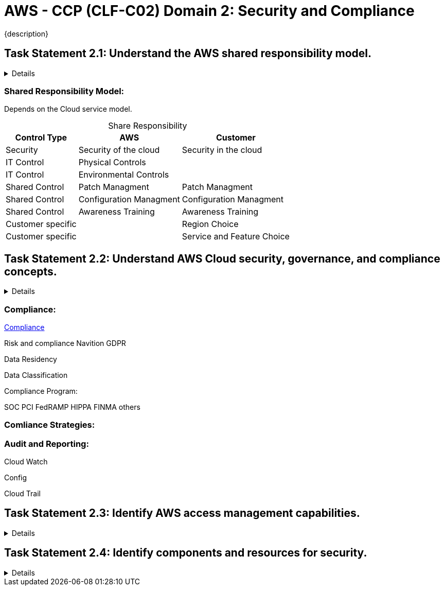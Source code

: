 = AWS - CCP (CLF-C02) Domain 2: Security and Compliance
:navtitle: Security and Compliance 
{description} 
:table-caption!:


== Task Statement 2.1: Understand the AWS shared responsibility model.

[%collapsible]
====
.*Knowledge of:*
• AWS shared responsibility model

.*Skills in:*
• Recognizing the components of the AWS shared responsibility model
• Describing the customer’s responsibilities on AWS
• Describing AWS responsibilities
• Describing responsibilities that the customer and AWS share
• Describing how AWS responsibilities and customer responsibilities can shift,
depending on the service used (for example, Amazon RDS, AWS Lambda,
Amazon EC2)
====

=== Shared Responsibility Model:
Depends on the Cloud service model.
// Add diagram

.Share Responsibility
[%autowidth]
|===
|Control Type |AWS | Customer

| Security | Security of the cloud  | Security in the cloud
| IT Control | Physical Controls  | 
| IT Control | Environmental Controls | 
| Shared Control | Patch Managment | Patch Managment
| Shared Control | Configuration Managment | Configuration Managment
| Shared Control | Awareness Training | Awareness Training
| Customer specific | | Region Choice
| Customer specific | | Service and Feature Choice

|===

== Task Statement 2.2: Understand AWS Cloud security, governance, and compliance concepts. 

[%collapsible]
====
.*Knowledge of:* 
* AWS compliance and governance concepts 
* Benefits of cloud security (for example, encryption) 
* Where to capture and locate logs that are associated with cloud security 

.*Skills in:* 
* Identifying where to find AWS compliance information (for example, AWS Artifact) 
* Understanding compliance needs among geographic locations or industries (for example, AWS Compliance) 
* Describing how customers secure resources on AWS (for example, Amazon Inspector, AWS Security Hub, Amazon GuardDuty, AWS Shield) 
* Identifying different encryption options (for example, encryption in transit, encryption at rest) 
* Recognizing services that aid in governance and compliance (for example, monitoring with Amazon CloudWatch; auditing with AWS CloudTrail, AWS Audit Manager, and AWS Config; reporting with access reports) 
* Recognizing compliance requirements that vary among AWS services 
====

=== Compliance:
https://aws.amazon.com/compliance[Compliance]

Risk and compliance
Navition GDPR

Data Residency

Data Classification

Compliance Program:

SOC
PCI
FedRAMP
HIPPA
FINMA
others


=== Comliance Strategies:

=== Audit and Reporting:
Cloud Watch

Config

Cloud Trail

== Task Statement 2.3: Identify AWS access management capabilities. 
[%collapsible]
====
.*Knowledge of:* 
* Identity and access management (for example, AWS Identity and Access Management [IAM]) 
* Importance of protecting the AWS root user account 
* Principle of least privilege 
* AWS IAM Identity Center (AWS Single Sign-On) 

.*Skills in:* 
* Understanding access keys, password policies, and credential storage (for example, AWS Secrets Manager, AWS Systems Manager) 
* Identifying authentication methods in AWS (for example, multi-factor authentication [MFA], IAM Identity Center, cross-account IAM roles) 
* Defining groups, users, custom policies, and managed policies in compliance with the principle of least privilege 
* Identifying tasks that only the account root user can perform 
* Understanding which methods can achieve root user protection 
* Understanding the types of identity management (for example, federated) 
====

== Task Statement 2.4: Identify components and resources for security. 
[%collapsible]
====
.*Knowledge of:* 
* Security capabilities that AWS provides 
* Security-related documentation that AWS provides 

.*Skills in:* 
* Describing AWS security features and services (for example, security groups, network ACLs, AWS WAF) 
* Understanding that third-party security products are available from AWS Marketplace 
* Identifying where AWS security information is available (for example, AWS Knowledge Center, AWS Security Center, AWS Security Blog) 
* Understanding the use of AWS services for identifying security issues (for example, AWS Trusted Advisor) 
====